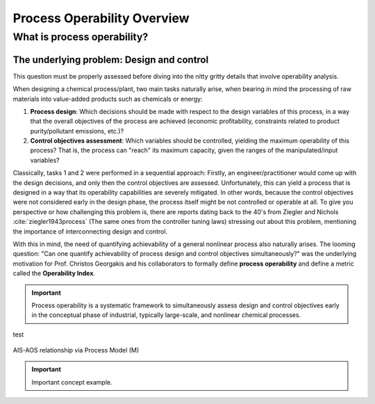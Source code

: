 Process Operability Overview
============================

What is process operability?
----------------------------

The underlying problem: Design and control
~~~~~~~~~~~~~~~~~~~~~~~~~~~~~~~~~~~~~~~~~~
This question must be properly assessed before
diving into the nitty gritty details that involve
operability analysis.

When designing a chemical process/plant, two main tasks
naturally arise, when bearing in mind the processing of 
raw materials into value-added products such as chemicals
or energy:

#.	**Process design**: Which decisions should be
	made with respect to the design variables of this process,
	in a way that the overall objectives of the process are
	achieved (economic profitability, constraints related to
	product purity/pollutant emissions, etc.)?

#.	**Control objectives assessment**: Which variables
	should be controlled, yielding the maximum operability of this process?
	That is, the process can "reach" its maximum capacity, given the 
	ranges of the manipulated/input variables?

Classically, tasks 1 and 2 were performed in a sequential approach:
Firstly, an engineer/practitioner would come up with the design decisions, 
and only then the control objectives are assessed. Unfortunately, this can 
yield a process that is designed in a way that its operability capabilities
are severely mitigated. In other words, because the control objectives were
not considered early in the design phase, the process itself might be not
controlled or operable at all. To give you perspective or how challenging this
problem is, there are reports dating back to the 40's from Ziegler and Nichols :cite:`ziegler1943process`
(The same ones from the controller tuning laws) stressing out about this problem,
mentioning the importance of interconnecting design and control.

With this in mind, the need of quantifying achievability of a general nonlinear
process also naturally arises. The looming question: "Can one quantify achievability
of process design and control objectives simultaneously?" was the underlying motivation
for Prof. Christos Georgakis and his collaborators to formally define **process operability**
and define a metric called the **Operability Index**.

.. IMPORTANT::
	Process operability is a systematic framework to simultaneously assess
	design and control objectives early in the conceptual phase of industrial,
	typically large-scale, and nonlinear chemical processes.

test

.. figure:: Picture1.png
   :align: center

   AIS-AOS relationship via Process Model (M)

.. IMPORTANT::
	Important concept example.

